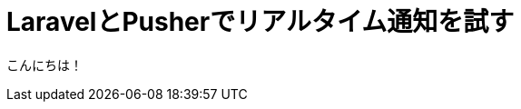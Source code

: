 = LaravelとPusherでリアルタイム通知を試す
:published_at: 2016-08-19
:hp-alt-title: laravel-with-pusher
:hp-tags: kato,laravel,pusher



こんにちは！
